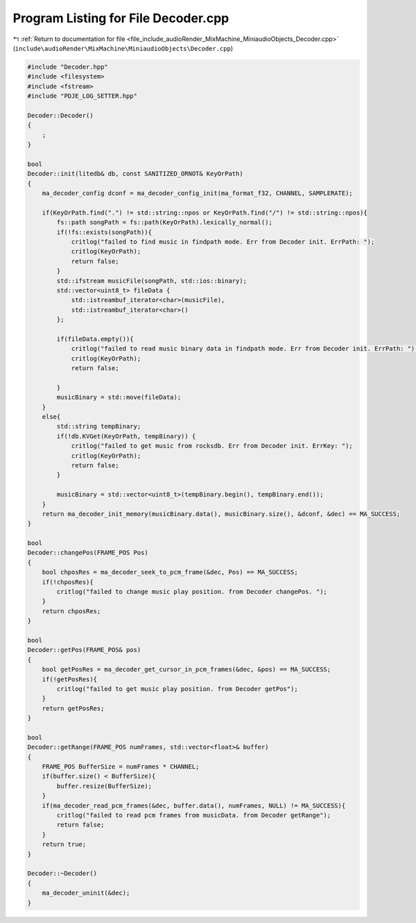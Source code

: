 
.. _program_listing_file_include_audioRender_MixMachine_MiniaudioObjects_Decoder.cpp:

Program Listing for File Decoder.cpp
====================================

|exhale_lsh| :ref:`Return to documentation for file <file_include_audioRender_MixMachine_MiniaudioObjects_Decoder.cpp>` (``include\audioRender\MixMachine\MiniaudioObjects\Decoder.cpp``)

.. |exhale_lsh| unicode:: U+021B0 .. UPWARDS ARROW WITH TIP LEFTWARDS

.. code-block:: cpp

   #include "Decoder.hpp"
   #include <filesystem>
   #include <fstream>
   #include "PDJE_LOG_SETTER.hpp"
   
   Decoder::Decoder()
   {
       ;
   }
   
   bool 
   Decoder::init(litedb& db, const SANITIZED_ORNOT& KeyOrPath)
   {
       ma_decoder_config dconf = ma_decoder_config_init(ma_format_f32, CHANNEL, SAMPLERATE);
       
       if(KeyOrPath.find(".") != std::string::npos or KeyOrPath.find("/") != std::string::npos){
           fs::path songPath = fs::path(KeyOrPath).lexically_normal();
           if(!fs::exists(songPath)){
               critlog("failed to find music in findpath mode. Err from Decoder init. ErrPath: ");
               critlog(KeyOrPath);
               return false;
           }
           std::ifstream musicFile(songPath, std::ios::binary);
           std::vector<uint8_t> fileData {
               std::istreambuf_iterator<char>(musicFile),
               std::istreambuf_iterator<char>()
           };
   
           if(fileData.empty()){
               critlog("failed to read music binary data in findpath mode. Err from Decoder init. ErrPath: ");
               critlog(KeyOrPath);
               return false;
   
           } 
           musicBinary = std::move(fileData);
       }
       else{
           std::string tempBinary;
           if(!db.KVGet(KeyOrPath, tempBinary)) {
               critlog("failed to get music from rocksdb. Err from Decoder init. ErrKey: ");
               critlog(KeyOrPath);
               return false;
           }
   
           musicBinary = std::vector<uint8_t>(tempBinary.begin(), tempBinary.end());    
       }
       return ma_decoder_init_memory(musicBinary.data(), musicBinary.size(), &dconf, &dec) == MA_SUCCESS;
   }
   
   bool
   Decoder::changePos(FRAME_POS Pos)
   {
       bool chposRes = ma_decoder_seek_to_pcm_frame(&dec, Pos) == MA_SUCCESS;
       if(!chposRes){
           critlog("failed to change music play position. from Decoder changePos. ");
       }
       return chposRes;
   }
   
   bool
   Decoder::getPos(FRAME_POS& pos)
   {
       bool getPosRes = ma_decoder_get_cursor_in_pcm_frames(&dec, &pos) == MA_SUCCESS;
       if(!getPosRes){
           critlog("failed to get music play position. from Decoder getPos");
       }
       return getPosRes;
   }
   
   bool
   Decoder::getRange(FRAME_POS numFrames, std::vector<float>& buffer)
   {
       FRAME_POS BufferSize = numFrames * CHANNEL;
       if(buffer.size() < BufferSize){
           buffer.resize(BufferSize);
       }
       if(ma_decoder_read_pcm_frames(&dec, buffer.data(), numFrames, NULL) != MA_SUCCESS){
           critlog("failed to read pcm frames from musicData. from Decoder getRange");
           return false;
       }
       return true;
   }
   
   Decoder::~Decoder()
   {
       ma_decoder_uninit(&dec);
   }

